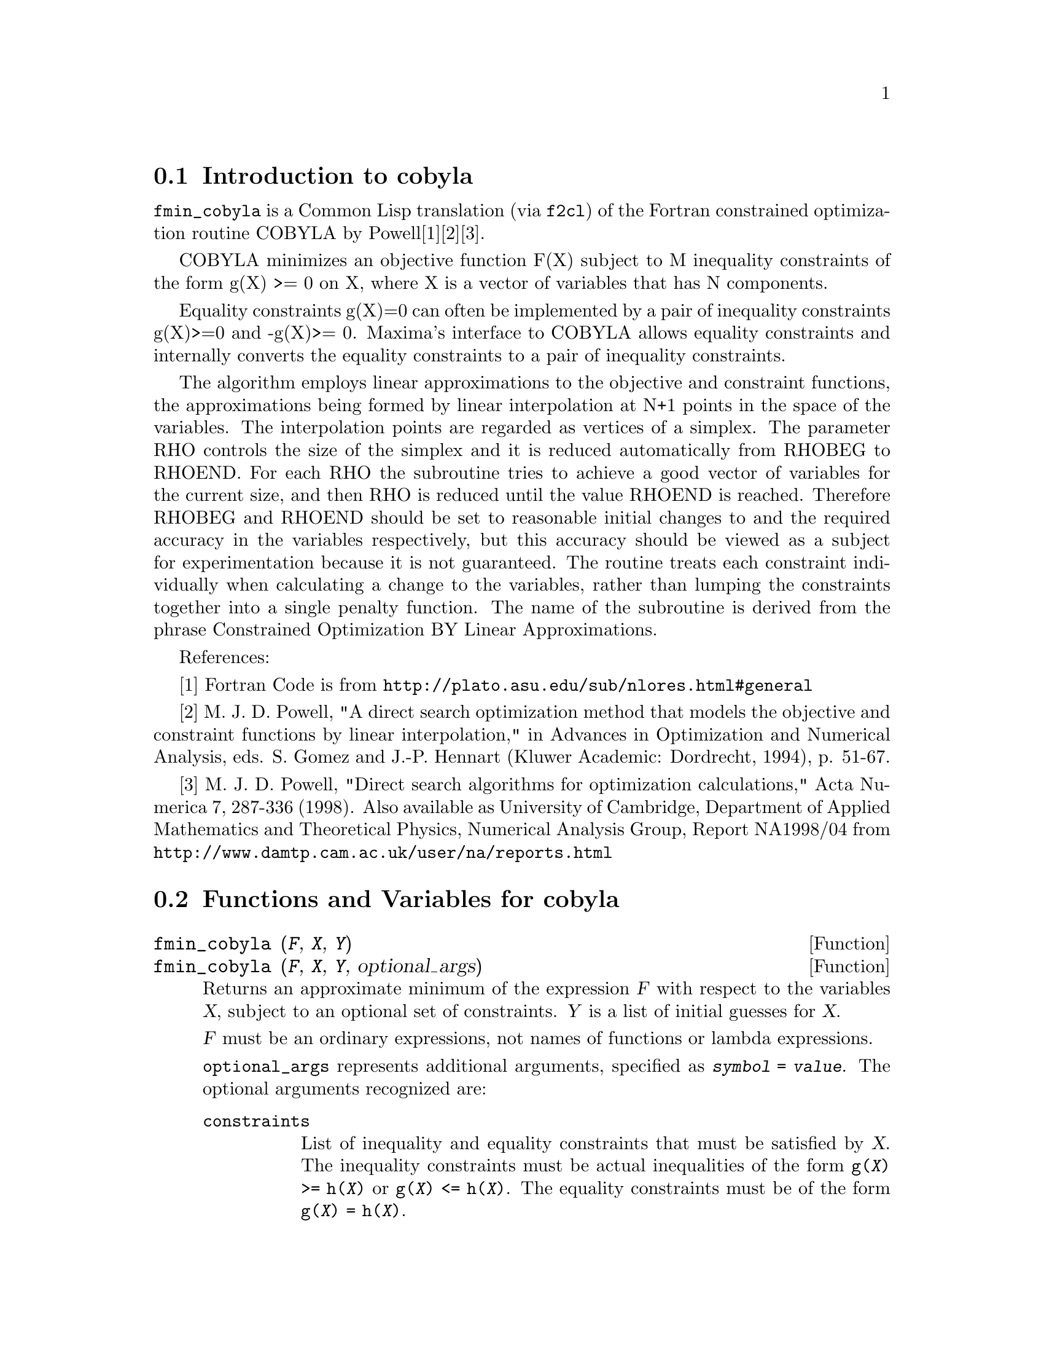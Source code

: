 @c -----------------------------------------------------------------------------
@c File     : cobyla.de.texi
@c License  : GNU General Public License (GPL)
@c Language : German
@c Date     : 08.11.2010
@c 
@c This file is part of Maxima -- GPL CAS based on DOE-MACSYMA
@c -----------------------------------------------------------------------------

@menu
* Introduction to cobyla::
* Functions and Variables for cobyla::
* Examples for cobyla::  
@end menu

@c -----------------------------------------------------------------------------
@node Introduction to cobyla, Functions and Variables for cobyla,  cobyla, cobyla
@section Introduction to cobyla

@code{fmin_cobyla} is a Common Lisp translation (via @code{f2cl}) of the
Fortran constrained optimization routine COBYLA by Powell[1][2][3].  

COBYLA minimizes an objective function F(X) subject to M inequality
constraints of the form g(X) >= 0 on X, where X is a vector of
variables that has N components.

Equality constraints g(X)=0 can often be implemented by a pair of inequality 
constraints g(X)>=0 and -g(X)>= 0.  Maxima's interface to COBYLA
allows equality constraints and internally converts the equality
constraints to a pair of inequality constraints.

The algorithm employs linear approximations to the
objective and constraint functions, the approximations being formed by
linear interpolation at N+1 points in the space of the variables.
The interpolation points are regarded as vertices of a simplex. The
parameter RHO controls the size of the simplex and it is reduced
automatically from RHOBEG to RHOEND. For each RHO the subroutine tries
to achieve a good vector of variables for the current size, and then
RHO is reduced until the value RHOEND is reached. Therefore RHOBEG and
RHOEND should be set to reasonable initial changes to and the required   
accuracy in the variables respectively, but this accuracy should be
viewed as a subject for experimentation because it is not guaranteed.
The routine treats each constraint individually when calculating
a change to the variables, rather than lumping the constraints together
into a single penalty function. The name of the subroutine is derived
from the phrase Constrained Optimization BY Linear Approximations.


References:

[1] Fortran Code is from @url{http://plato.asu.edu/sub/nlores.html#general}

[2] M. J. D. Powell, "A direct search optimization method that models the 
objective and constraint functions by linear interpolation," in Advances in 
Optimization and Numerical Analysis, eds. S. Gomez and J.-P. Hennart (Kluwer 
Academic: Dordrecht, 1994), p. 51-67. 

[3] M. J. D. Powell, "Direct search algorithms for optimization calculations," 
Acta Numerica 7, 287-336 (1998).  Also available as University of Cambridge, 
Department of Applied Mathematics and Theoretical Physics,  Numerical Analysis 
Group, Report NA1998/04 from 
@url{http://www.damtp.cam.ac.uk/user/na/reports.html}

@c @opencatbox
@c @category{Numerical methods}  @category{Optimization} @category{Share packages} @category{Package cobyla}
@c @closecatbox

@c -----------------------------------------------------------------------------
@node Functions and Variables for cobyla, Examples for cobyla, Introduction to cobyla, cobyla
@section Functions and Variables for cobyla

@c -----------------------------------------------------------------------------
@anchor{fmin_cobyla}
@deffn  {Function} fmin_cobyla (@var{F}, @var{X}, @var{Y})
@deffnx {Function} fmin_cobyla (@var{F}, @var{X}, @var{Y}, optional_args)

Returns an approximate minimum of the expression @var{F} with respect
to the variables @var{X}, subject to an optional set of constraints.
@var{Y} is a list of initial guesses for @var{X}.

@var{F} must be an ordinary expressions, not names of functions or lambda 
expressions.

@code{optional_args} represents additional arguments, specified as 
@code{@var{symbol} = @var{value}}. The optional arguments recognized are:

@table @code
@item constraints
List of inequality and equality constraints that must be satisfied by @var{X}.  
The inequality constraints must be actual inequalities of the form 
@code{g(@var{X}) >= h(@var{X})} or @code{g(@var{X}) <= h(@var{X})}. The 
equality constraints must be of the form @code{g(@var{X}) = h(@var{X})}. 

@item rhobeg
Initial value of the internal RHO variable which controls the size of simplex.  
(Defaults to 1.0)

@item rhoend 
The desired final value rho parameter.  It is approximately the accuracy in 
the variables. (Defaults to 1d-6.)

@item iprint
Verbose output level.  (Defaults to 0)
@itemize
@item
0 - No output
@item
1 - Summary at the end of the calculation
@item
2 - Each new value of RHO and SIGMA is printed, including 
 the vector of variables, some function information when RHO is reduced.
@item
3 - Like 2, but information is printed when F(X) is computed.
@end itemize
@item maxfun
The maximum number of function evaluations.  (Defaults to 1000).
@end table

On return, a vector is given:

@enumerate
@item
The value of the variables giving the minimum.  This is a list of
elements of the form @code{@var{var} = @var{value}} for each of the
variables listed in @var{X}.
@item
The minimized function value
@item
The number of function evaluations.
@item
Return code with the following meanings
 @enumerate
 @item
 0 - No errors.
 @item
 1 - Limit on maximum number of function evaluations reached.
 @item
 2 - Rounding errors inhibiting progress.
 @end enumerate
@end enumerate

@code{load(fmin_cobyla)} loads this function.
@end deffn

@c -----------------------------------------------------------------------------
@anchor{bf_fmin_cobyla}
@deffn  {Function} bf_fmin_cobyla (@var{F}, @var{X}, @var{Y})
@deffnx {Function} bf_fmin_cobyla (@var{F}, @var{X}, @var{Y}, optional_args)

This function is identical to @code{fmin_cobyla}, except that bigfloat
operations are used, and the default value for @var{rhoend} is
@code{10^(fpprec/2)}. 

See @code{fmin_cobyla} for more information.

@code{load(fmin_cobyla)} loads this function.
@end deffn

@c -----------------------------------------------------------------------------
@node Examples for cobyla, , Functions and Variables for cobyla, cobyla
@section Examples for cobyla

Minimize x1*x2 with 1-x1^2-x2^2 >= 0.  
The theoretical solution is x1 = 1/sqrt(2), x2 = -1/sqrt(2).

@c ===beg===
@c load(fmin_cobyla);
@c fmin_cobyla(x1*x2, [x1, x2], [1,1], constraints = [x1^2+x2^2<=1], iprint=1);
@c ===end===
@example
(%i1) load(fmin_cobyla)$

(%i2) fmin_cobyla(x1*x2, [x1, x2], [1,1], 
                         constraints = [x1^2+x2^2<=1], iprint=1);

   Normal return from subroutine COBYLA

   NFVALS =   66   F =-5.000000E-01    MAXCV = 1.999956E-12
   X = 7.071058E-01  -7.071077E-01
(%o2) [[x1 = .7071058493484819, x2 = - .7071077130247994], 
                                      - .499999999999263
@end example

There are additional examples in the share/cobyla/ex directory.

@c --- End of file cobly.de.texi -----------------------------------------------

